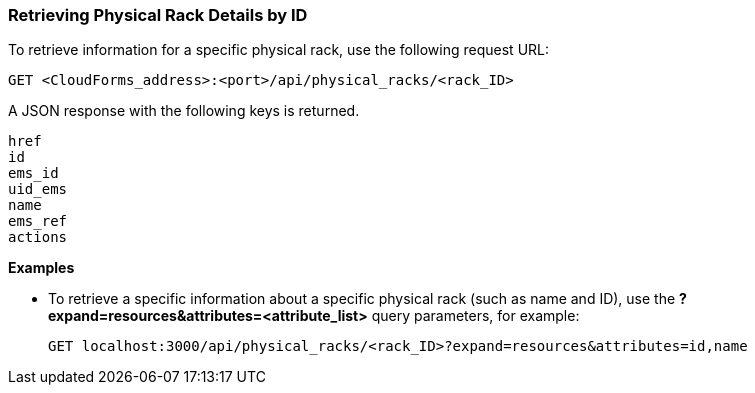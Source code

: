 === Retrieving Physical Rack Details by ID

To retrieve information for a specific physical rack, use the following request URL:
----------------------------------------------------------------
GET <CloudForms_address>:<port>/api/physical_racks/<rack_ID>
----------------------------------------------------------------

A JSON response with the following keys is returned.
----------------------
href
id
ems_id
uid_ems
name
ems_ref
actions
----------------------

*Examples*

* To retrieve a specific information about a specific physical rack (such as name and ID), use the *?expand=resources&attributes=<attribute_list>* query parameters, for example:
+
---------------------------------------------------------------------------------------
GET localhost:3000/api/physical_racks/<rack_ID>?expand=resources&attributes=id,name
---------------------------------------------------------------------------------------
